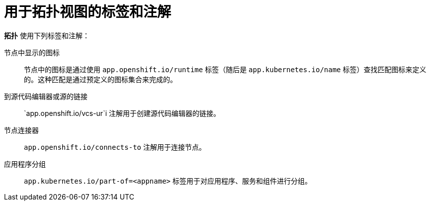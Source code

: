 [id="odc-labels-and-annotations-used-for-topology-view_{context}"]
= 用于拓扑视图的标签和注解

*拓扑* 使用下列标签和注解：

节点中显示的图标:: 节点中的图标是通过使用 `app.openshift.io/runtime` 标签（随后是 `app.kubernetes.io/name` 标签）查找匹配图标来定义的。这种匹配是通过预定义的图标集合来完成的。
到源代码编辑器或源的链接:: `app.openshift.io/vcs-ur`i 注解用于创建源代码编辑器的链接。
节点连接器:: `app.openshift.io/connects-to` 注解用于连接节点。
应用程序分组:: `app.kubernetes.io/part-of=<appname>` 标签用于对应用程序、服务和组件进行分组。
